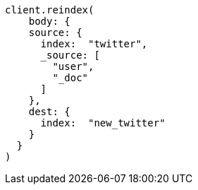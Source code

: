 [source, ruby]
----
client.reindex(
    body: {
    source: {
      index:  "twitter",
      _source: [
        "user",
        "_doc"
      ]
    },
    dest: {
      index:  "new_twitter"
    }
  }
)
----
